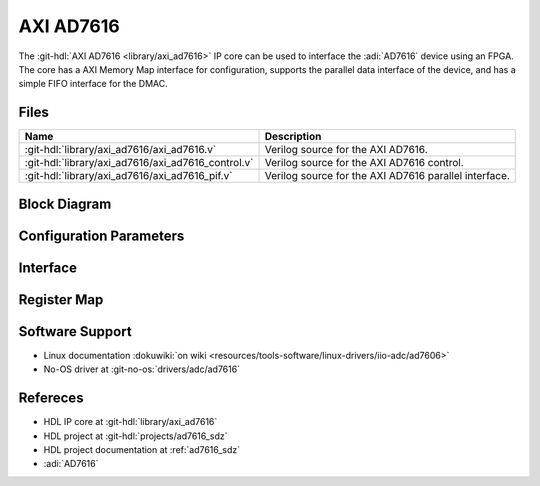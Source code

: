 .. _axi_ad7616:

AXI AD7616
================================================================================

.. hdl-component-diagram::

The :git-hdl:`AXI AD7616 <library/axi_ad7616>` IP core
can be used to interface the :adi:`AD7616` device using an
FPGA. The core has a AXI Memory Map interface for configuration, supports the
parallel data interface of the device, and has a simple FIFO interface for the
DMAC.

Files
--------------------------------------------------------------------------------

.. list-table::
   :header-rows: 1

   * - Name
     - Description
   * - :git-hdl:`library/axi_ad7616/axi_ad7616.v`
     - Verilog source for the AXI AD7616.
   * - :git-hdl:`library/axi_ad7616/axi_ad7616_control.v`
     - Verilog source for the AXI AD7616 control.
   * - :git-hdl:`library/axi_ad7616/axi_ad7616_pif.v`
     - Verilog source for the AXI AD7616 parallel interface.

Block Diagram
--------------------------------------------------------------------------------

.. image:: block_diagram.svg
   :alt: AXI AD7616 block diagram

Configuration Parameters
--------------------------------------------------------------------------------

.. hdl-parameters::

   * - ID
     - Core ID should be unique for each IP in the system

Interface
--------------------------------------------------------------------------------

.. hdl-interfaces::

   * - rx_db_o
     - Parallel data out
   * - rx_db_i
     - Parallel data in
   * - rx_db_t
     - Active high 3-state T pin for IOBUF
   * - rx_rd_n
     - Active low parallel data read control
   * - rx_wr_n
     - Active low parallel data write control
   * - rx_cs_n
     - Active low chip select
   * - rx_trigger
     - End of conversion signal
   * - adc_valid
     - Shows when a valid data is available on the bus
   * - adc_data
     - Data bus
   * - adc_sync
     - Shows the first valid beat on a sequence
   * - s_axi
     - Standard AXI Slave Memory Map interface

Register Map
--------------------------------------------------------------------------------

.. hdl-regmap::
   :name: AXI_AD7616

Software Support
--------------------------------------------------------------------------------

* Linux documentation :dokuwiki:`on wiki <resources/tools-software/linux-drivers/iio-adc/ad7606>`
* No-OS driver at :git-no-os:`drivers/adc/ad7616`

Refereces
--------------------------------------------------------------------------------

* HDL IP core at :git-hdl:`library/axi_ad7616`
* HDL project at :git-hdl:`projects/ad7616_sdz`
* HDL project documentation at :ref:`ad7616_sdz`
* :adi:`AD7616`
